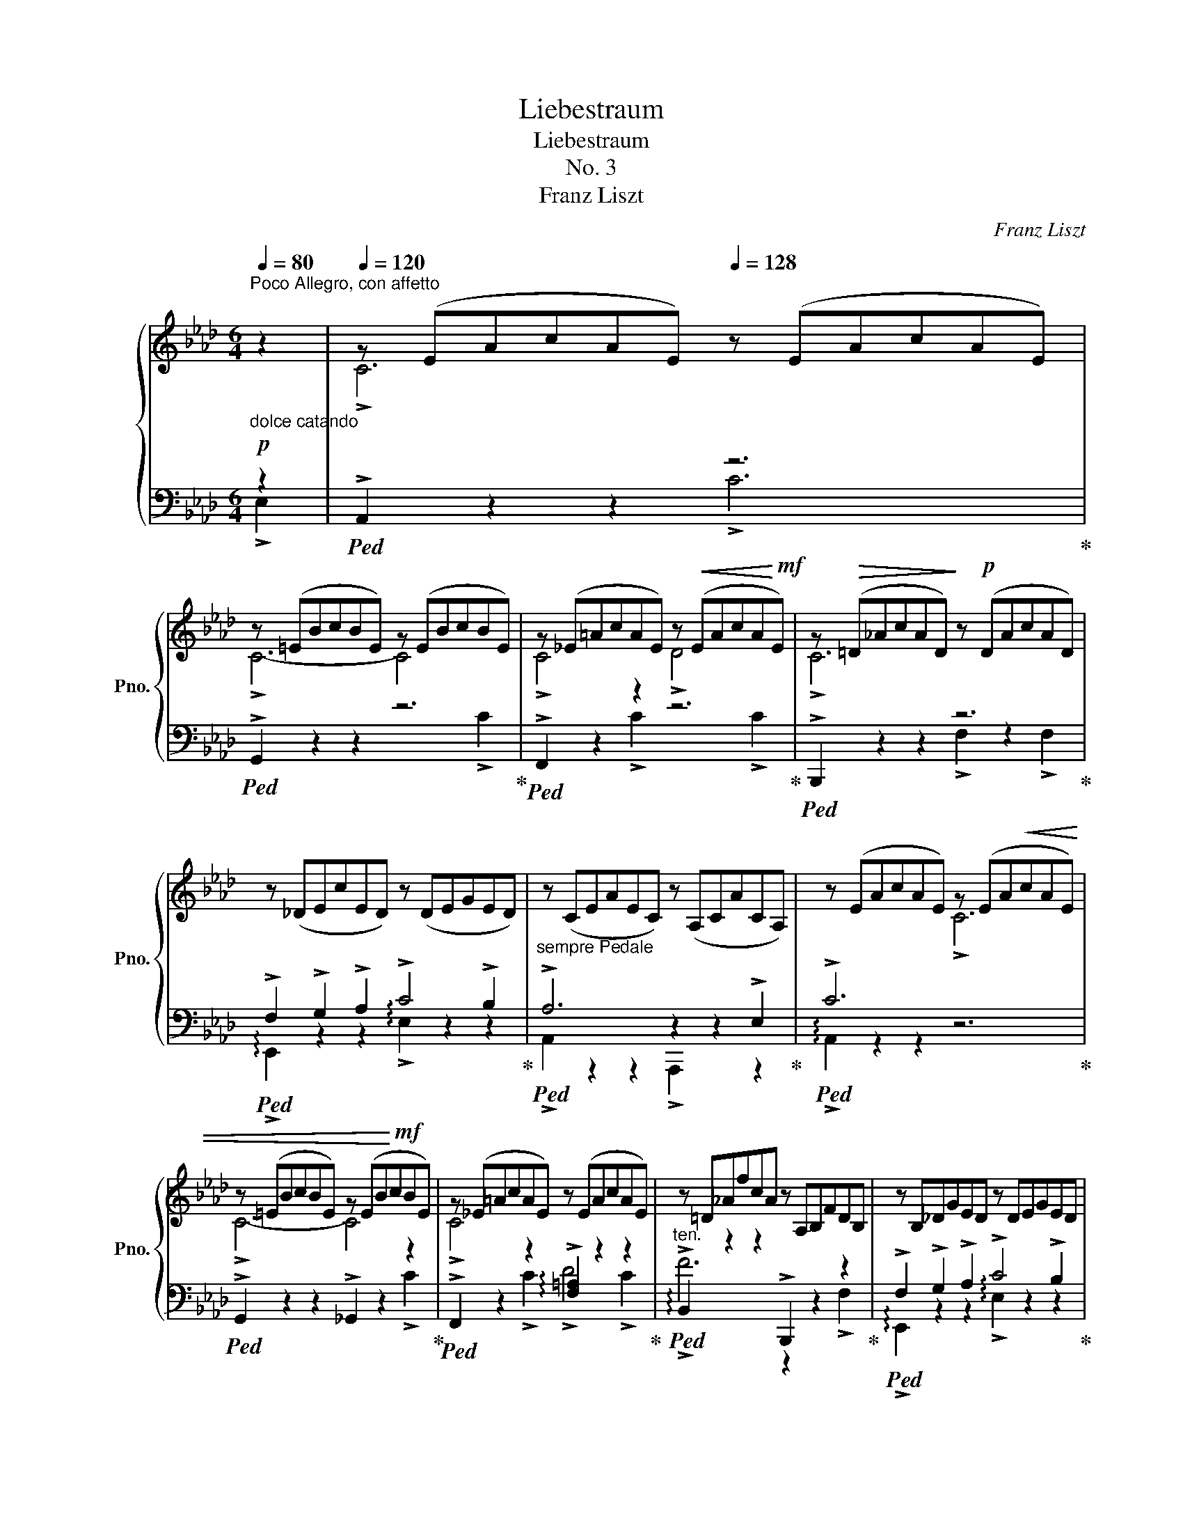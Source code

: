 X:1
T:Liebestraum
T:Liebestraum
T:No. 3
T:Franz Liszt
C:Franz Liszt
%%score { ( 1 4 5 ) | ( 2 3 ) }
L:1/8
Q:1/4=80
M:6/4
K:Ab
V:1 treble nm="鋼琴" snm="Pno."
V:4 treble 
V:5 treble 
V:2 bass 
V:3 bass 
V:1
"^Poco Allegro, con affetto""_dolce catando" z2 |[Q:1/4=120] z (EAcAE)[Q:1/4=128] z (EAcAE) | %2
 z (=EBcBE) z (EBcBE) | z (_E=AcAE) z!<(! (EAcA!<)!!mf!E) | z!>(! (=D_AcAD)!>)! z!p! (DAcAD) | %5
 z (_DEcED) z (DEGED) |"_sempre Pedale" z (CEAEC) z (A,CACA,) | z (EAcAE) z (EA!<(!cAE) | %8
 z (=EBcBE) z (EB!<)!!mf!cBE) | z (_E=AcAE) z (EAcAE) | z =D_AfcA z A,B,FDB, | z B,_DGED z DEGED | %12
 z CEAEC z CAECA, | z DA_FD z z DAFD z | z EcAEC z EcAE z | %15
[Q:1/4=136]"^poco cresc. ed agitato" z FcAF z z FcAF z |[Q:1/4=138] z Gc=ecG z GcecG | %17
[Q:1/4=140] z =A!mf!c!>(!=ecA z AcecA |[Q:1/4=142] z ^G=B=eBG z =EGBGE | %19
[Q:1/4=144] z =E^G^cGE z ^CEGEC |[Q:1/4=146] z!>)!!p! ^D^^F^AFD z _F_A_dAF | %21
[Q:1/4=148] z _E=G_BGE z _FABAF | %22
[Q:1/4=150] z EGBGE[Q:1/4=145] z[Q:1/4=140] A[Q:1/4=135]B[Q:1/4=130]_f[Q:1/4=125]B[Q:1/4=120]A | %23
[Q:1/4=48] !fermata!z12[Q:1/4=120][Q:1/4=110][Q:1/4=100][Q:1/4=90] | %24
 z12[Q:1/4=120][Q:1/4=125][Q:1/4=130] | %25
 z2 [_FA][EG][Q:1/4=48] (26:8:26[Ad][GB][Q:1/4=52]!<(![d_f][Be][Q:1/4=56][fa][eg][Q:1/4=60][ad'][gb][Q:1/4=64]!8va(![d'_f'][be'][f'a']!<)!!mf![e'g'][a'd''][g'b']([d''_f''][b'e''][d''f''][b'e''][a'd''][g'b'])([f'a'][e'g'][f'a'][e'g'][d'f'][be'])!8va)! | %26
[Q:1/4=36] (12:2:12([ad'][gb][ad'][gb][_fa][eg])([d_f][Be][df][Be][Ad][GB])[Q:1/4=36]!<(! (12:2:12[Ad][GB][Ad][GB][Q:1/4=34][Ad][GB][Ad][GB][Q:1/4=32][Ad][GB][Ad][GB]!<)!!f![Q:1/4=28]!>(! (12:2:12[Ad][GB][Ad][Q:1/4=24][GB][Ad][GB][Ad][Q:1/4=20][GB][Ad][GB][Ad][GB]!>)!!p![Q:1/4=150] z2"^"[Q:1/4=20] z2[Q:1/4=136] =d2 || %27
[K:B][Q:1/4=160]"^Più animato con passione"[Q:1/4=170] !>!d6[Q:1/4=175] !>!d6 | %28
[Q:1/4=180] !>!d6-[Q:1/4=185] d4!<(! !>!d2!<)! | %29
[Q:1/4=190]!mf! !>!d4 !>!d2[Q:1/4=195]!>(! (!>!e4!>)!!p! !>!d2) | %30
[Q:1/4=200] (!>!d6[Q:1/4=205] !>!G2) z2 !>!G2 | (!>!G2 !>!A2 !>!B2)!mf! (!>!d4 !>!c2) | %32
 (!>!c2!p! !>!B2 !>!G2) !>!F2 z2 z !>!F | !>!d6 !>!d6 | !>!d6- d4 !>!^d2 | %35
 (!>!.^d4 !>!.=e2) (!>!.d4 !>!.e2) | !>!!^!=f6- f4!f! [=A,=A]2 | %37
!<(! [=A,=A]2 [B,B]2 [=C=c]2!<)!!ff![Q:1/4=205] !arpeggio![Ee]4 [=D=d]2[Q:1/4=150] || %38
[K:C]"^sempre stringendo" [CGc]2[Q:1/4=212] z2 z2 z2 z2 z [cc'] | %39
 [cf_ac']4-!<(! [cfac'][Bfab] [cfac']4- [cfac'][dfad']!<)! | %40
!ff!!>(! [ege']4- [ege']!>)!!ff![dgd'] [cgc']2 z2 z [ee'] | %41
 [eac'e']4-!<(! [eac'e'][^dac'^d'] [eac'e']4- [eac'e'][^f^f']!<)! |!ff! !>![^g^g']6 !>![gg']6 | %43
!ff!!<(! !>![^g^g']6!<)!!ff!!>(! x4 z [gg']!>)! |!ff! !>![^g^g']4 z [gg'] [aa']4 z [gg'] | %45
!>(! ([^g^g']6!>)! [^c^c']2) z2 [cc']2 | %46
 ([^c=a^c']2!<(!!8va(! [^dab^d']2 [eabe']2!<)!!ff!!>(! !>![^gbd'^g']4 [^f^f']2)!>)! | %47
!ff! ([^f^gb^f']2 [ee']2!8va)! [^c^^f^c']2 [Bgb]2) z2 [Bb]2 | !>![^g^g']6 !>![gg']6 | %49
 !>![^g^g']12 | !>![_a_a']6 !>![aa']6 || %51
[K:Ab]"_appassionato assai"!8va(! ([a=d'a']4 [gg']2 [ff']2)!8va)! ([Gg]2 [Aa]2 | %52
!>(! ([cfac']6)!>)!!ff! [Bb]2) z2!8va(! [aa']2 | %53
 [a=d'a']3 [gg'] (3[bb'][aa'][gg'] [ff']2!8va)! ([Gg]2 [Aa]2 | %54
!ff!!>(! ([cfac']6)!>)!!ff! [Bb]2) z2!8va(! [aa']2 | %55
[Q:1/4=180] ([a=d'a']3[Q:1/4=160]!<(! [gg'][bb'][aa'] [_c'_c''][bb']!<)!!ff! .[g'g'']2) z[Q:1/4=150] [f'f''] | %56
[Q:1/4=180] [e'e''][Q:1/4=185][=d'=d''][Q:1/4=200][=c'=c''][Q:1/4=212][bb'][aa'][gg'] [ff']2!8va)! [Gg]2 [Aa]2 | %57
 (!>![cfac']4 [Bb]2) (!>![eabe']4 [_d_d']2) |!8va(! (!>![gbd'g']4 [ff']2) (!>![c'f'c'']4 [bb']2) | %59
[Q:1/4=200] !arpeggio!!^![f'g'b'd''f'']12!8va)![Q:1/4=190][Q:1/4=175][Q:1/4=155][Q:1/4=125][Q:1/4=40] | %60
[Q:1/4=60]!8va(! (4:1:4=e''c''_e''_c''[Q:1/4=62](4:1:4=d''b'_d''=a'[Q:1/4=64] (4:1:4=c''_a'=b'g'[Q:1/4=67](4:1:4_b'_g'=a'f'[Q:1/4=70] (4:1:4_a'_f'"_dimin."=g'_e'[Q:1/4=80](4:1:4^f'=d'=f'_d'(4:1:4=e'c'_e'_c'(4:1:4=d'_b_d'=a (4:1:4=c'_a=bg(4:1:4_b_g!8va)!=af (4:1:4_a_f=ge(4:1:4^f=d=fd | %61
[Q:1/4=312]!p! (fedBG=D) (EGB_d=df) (egb_d'=d'f')!8va(! (e'g'b'_d''=e''f'') | %62
[Q:1/4=156] (24:12:24c''d''"_leggiero"=a'b'^f'g'=e'=f'c'd'!8va)!=ab[Q:1/4=152]^fg=e=f[Q:1/4=148]cd=AB[Q:1/4=140]^FG=E=F | %63
[Q:1/4=124] (24:12:21(=D_E_FE[Q:1/4=92]=FE^FE[Q:1/4=72]GE_AE[Q:1/4=52] =AEB[Q:1/4=28]E=B) z z2"^" z2 !>!E2 | %64
[Q:1/4=144]"^Tempo primo"[Q:1/4=120]"_dolce armonioso" !>!c6[Q:1/4=128] !>!c6 | %65
 !>!c6- !>!c2 z2 !>!c2 |!<(! (!>!c4!<)!!mp! !>!c2!>(! !>!d4 !>!c2)!>)! | %67
!p! (!>!c6 !>!F2) z2 !>!F2 | (!>!F2 !>!G2 !>!A2 !>!c4 !>!B2) | !>!A6 z2 z2 !>!E2 | !>!c6 !>!c6 | %71
 !>!c6- c2 z2 !>!c2 | (!>!c4 !>!c2!<(! !>!d4!<)!!mp! !>!c2) | !>!f12 |!p! x6 !>!!tenuto!B6 | %75
"^ritenuto"[Q:1/4=124] !>!!tenuto!e12 |[Q:1/4=120] x6 !>!!tenuto!_A6 | %77
[Q:1/4=112] !>!_d6- d4 !>!c2 |[Q:1/4=108]"_più smorz. e rit." (!>!c4 !>!B2 !>!c4 !>!B2) | %79
[Q:1/4=100]!pp! A2 z2 z x x2[Q:1/4=92] x4 | ([ec']4 .[=ec']2 .[fc']2 .[_gd']2 .[gc']2 | %81
 .[_af']2) z2 z2 z6 |[Q:1/4=88] ([_db]4 .[=db]2 .[eb]2 .[_fc']2 .[fb]2 | .[_ge']2) z2 z2 z6 | %84
 !arpeggio![^C=E^c]12 | _B6- B4[Q:1/4=80] =c2 | A12[Q:1/4=72][Q:1/4=64] |!>(! A12[Q:1/4=56]!>)! | %88
!pp! !fermata![CA]12 |] %89
V:2
!p! z2 |!ped! !>!A,,2 z2 z2 z6!ped-up! |!ped! !>!G,,2 z2 z2 z6!ped-up! | %3
!ped! !>!F,,2 z2 z2 z6!ped-up! |!ped! !>!B,,,2 z2 z2 z6!ped-up! | %5
!ped! !>!F,2 !>!G,2 !>!A,2 !>!C4 !>!B,2!ped-up! |!ped! !>!A,6 z2 z2 !>!E,2!ped-up! | %7
!ped! !>!C6 x2 x4!ped-up! |!ped! !>!G,,2 z2 z2 !>!_G,,2 z2 z2!ped-up! | %9
!ped! !>!F,,2 z2 z2 !arpeggio!!>![F,=A,]2 z2 z2!ped-up! | %10
"^ten."!ped! !arpeggio!!>!B,,2 z2 z2 !>!B,,,2 z2 z2!ped-up! | %11
!ped! !>!F,2 !>!G,2 !>!A,2 !>!C4 !>!B,2!ped-up! |!ped! !>!A,2 z2 z2 !>!A,,,2 z2 z2!ped-up! | %13
!ped! !>!A,4- A, x2 x2 x x2!ped-up! |!ped! !>!.[A,,E,]2 z2 z2 !>!.A,,,2 z4!ped-up! | %15
!ped! !>!C4- C x2 x2 x x2!ped-up! |!ped! !>![C,,G,]2 z2 z2 z6!ped-up! | %17
!ped! !arpeggio!!>![=A,,=E,C]2 z2 z2 z6!ped-up! | %18
!ped! !arpeggio!!>![=E,,=B,,^G,]2 z2 z2 z6!ped-up! | %19
!ped! !arpeggio!!>![=E,,^G,]2 z2 z2 z6!ped-up! | %20
!ped! !arpeggio!!>![^D,,^^F,]2 z2 z2 !arpeggio!!>!.[_F,,_A,]2 z2 z2!ped-up! | %21
!ped! !arpeggio!!>!.[_E,,=G,]2 z2 z2 !arpeggio!!>!.[_F,,_A,]2 z2 z2!ped-up! | %22
!ped! !arpeggio!!>!.[E,,G,]2 z2 z2 !>![D,,D,]2 z2 z2!ped-up! | %23
 .!fermata!_F2 (.E2 .D2 ._C2 .B,2 .A,2 | .=G,2) z2 z2!p!!ped! (E,,B,,D,G,B,D | %25
_FE)!ped-up!!ped! z2[K:treble] (26:8:26_FEAGdB_feagd'b_f'e'!ped-up!!ped!!8va(!(a'g'a'g'_f'e')!ped-up!!ped!(d'bd'bag)!8va)!!ped-up! | %26
!ped! (12:2:12(_fefedB)!ped-up!!ped!(AGAG_FE)!ped!!ped-up! (12:2:12FEFEFEFEFEFE (12:2:12FEFEFEFEFEFE z6!ped-up! || %27
[K:B][K:bass]!ped! z (F,B,DB,F,) z (F,B,DB,F,)!ped-up! |!ped! z (^^F,CDCF,) z (F,CDCF,)!ped-up! | %29
!ped! z (^F,CDCF,) z (F,^B,DB,F,)!ped-up! |!ped! z (^E,=B,DB,E,) z (C,E,B,E,C,)!ped-up! | %31
!ped! z (=E,F,CF,E,) z (F,A,EA,F,)!ped-up! |!ped! z (B,,F,B,^E,B,) (F,D^CB,G,F,)!ped-up! | %33
!ped! z F,B,DB,F, z ^^F,CDCF,!ped-up! |!ped! z ^F,^B,DB,F, z F,=C_ECF,!ped-up! | %35
!ped! z =G,=C=ECG, z G,CECG,!ped-up! |!ped! z =A,[=C=D]=F[CD]A, z6!ped-up! | %37
!ped! z (=G,,[=D,=F,]=A,[D,F,]G,,) !arpeggio!.[G,,F,B,]2 z2 z2!ped-up! || %38
[K:C]!ped! !>![C,,C,]2[K:treble] cEGC[K:bass]EG,CE,G,C,!ped-up! | %39
!ped! !>![F,,F,]2 _ACF_A,CF,A,C,F,_A,,!ped-up! | %40
!ped! !>![C,,C,]2[K:treble] cEGC[K:bass]EG,CE,G,C,!ped-up! | %41
!ped! !>![A,,,A,,]2[K:treble] cEAC[K:bass]EA,CE,A,C,!ped-up! | %42
!ped!(xB,^G,EB,G,)!ped-up!!ped!(xB,G,EB,G,)!ped-up! | %43
!ped!(x^B,^G,^FB,G,)!ped-up!!ped! (^D,B,G,FB,G,)!ped-up! | %44
!ped! z (=B,^G,^FB,G,)!ped-up!!ped! z (B,G,^EB,G,)!ped-up! | %45
!ped!!<(! (^F,,=E,^A,A,=E^G)!ped-up!!<)!!ped! (GEA,A,E,F,,)!ped-up! | %46
!ped! (B,,,B,,^F,=A,^CE ^G^DB,A,^D,B,,)!ped-up! |!ped! (E,,B,,E,^G,^A,E B,^GEB,^G,B,,)!ped-up! | %48
!ped!(xB,^G,EB,G,)!ped-up!!ped!(x^B,^G,^FB,G,)!ped-up! | %49
!ped! (D,=B,^G,^EB,G, _D,B,_A,=FB,A,)!ped-up! |!ped!(xC_A,FCA,)!ped-up!!ped!(x_DA,FDA,)!ped-up! || %51
[K:Ab]!ped! z (A,=DFDA, F,A,DFDA,)!ped-up! |!<(!!ped! (E,,_D,F,A,B,!<)!_DFDB,A,F,D,)!ped-up! | %53
!ped! z (A,=DFDA, F,A,DFDA,)!ped-up! |!<(!!ped! (E,,_D,F,A,B,_D!<)!FDB,A,F,D,)!ped-up! | %55
!ped! z (A,=DFDA,) z (F,A,DA,F,)!ped-up! |!ped! z12!ped-up! | %57
!ped! (E,,_D,F,A,B,_DFDB,A,F,D,)!ped-up! |!ped! (E,,D,F,A,B,DAFDA,F,D,)!ped-up! | %59
!ped! (E,,B,,D,G,B,D[K:treble]GBdgbd')!ped-up! | %60
!8va(! (4:1:4g'b'_g'=a'(4:1:4f'_a'=e'=g' (4:1:4_e'_g'=d'f'(4:1:4_d'=e'c'_e' (4:1:4_c'=d'b_d'(4:1:4=a=c'_a=b(4:1:4g_b_g=a(4:1:4f_a!8va)!=e=g (4:1:4_e_g=df(4:1:4_d=ec_e (4:1:4_c=dB_d(4:1:4=A=c_A_c | %61
 [GB] z x z2 z2 z4 x x4 x8 | !fermata!z12 |[K:bass] x12!ped!!ped-up! | %64
!ped! !>!A,,2 z2[K:treble] (.[eac']2 .[eac']2) z2 z2!ped-up! | %65
[K:bass]!ped! !>!G,,2 z2[K:treble] (.[=ebc']2 .[ebc']2) z2 z2!ped-up! | %66
[K:bass]!ped! !>!F,,2 z2[K:treble] (.[e=ac']2 .[eac']2) z2 z2!ped-up! | %67
[K:bass]!ped! !>![B,,,B,,]2 z2[K:treble] (.[=dfc']2 .[df]2) z2 z2!ped-up! | %68
[K:bass]!ped! !>![E,,E,]2 z2[K:treble] [B_d]2 !arpeggio![deg]2 x2 x2!ped-up! | %69
[K:bass]!ped! !>![A,,,A,,]2 z2[K:treble] (.[cea]2 .[cea]2) z2 z2!ped-up! | %70
[K:bass]!ped! !arpeggio!!>![A,,E,C]2 z2[K:treble] (.[eac']2 .[eac']2) z2 z2!ped-up! | %71
[K:bass]!ped! !arpeggio!!>![G,,=E,B,]2 z2[K:treble] (.[=ebc']2 .[ebc']2) z2 z2!ped-up! | %72
[K:bass]!ped! (!>![F,,=A,]6 !>![_E,,_G,]6!ped-up! | %73
!ped! !>![=D,,F,]2) z2[K:treble] (.[ac'f']2 .[a=bf']2) z2 z2!ped-up! | %74
[K:bass]!ped! !>![_D,,_F,]2 z2[K:treble] (.[_fa_b]2 .[fgb]2) z2 z2!ped-up! | %75
[K:bass]!ped! !arpeggio!!>![C,,E,]2 z2[K:treble]!>(! (.[_gbe']2!>)! .[g=ae']2) z2 z2!ped-up! | %76
[K:bass]!ped! !>![_C,,=D,]2 z2[K:treble] (.[=d_g_a]2 .[dfa]2) z2 z2!ped-up! | %77
[K:bass]!ped! !>![B,,,_D,]2 z2[K:treble] (.[fa_d']2 .[_fad']2) z2 z2!ped-up! | %78
[K:bass]!ped! z6 G,6!ped-up! |!ped! z (A,,,A,,E,A,[I:staff -1]CEAceab)!ped-up! | %80
[I:staff +1][K:treble]!ped! ([Ac]4!ped-up!!ped! .[GB]2!ped-up!!ped! .[F=A]2!ped-up!!ped! .[_EA]2!ped-up!!ped! .[EA]2!ped-up! | %81
!ped! .[=D_c]2) z2 z2 z6!ped-up! | %82
!ped! ([_GB]4!ped-up!!ped! .[_FA]2!ped-up!!ped! .[E=G]2!ped-up!!ped! .[_DG]2!ped-up!!ped! .[DG]2!ped-up! | %83
!ped! .[C=A]2) z2 z2 z6!ped-up! |[K:bass]!ped! (!arpeggio![^C,,=A,]12!ped-up! | _A,6 =G,6) | %86
 E,6- E,2 =D,2 E,2 | (=G,6 F,4 E,2) | !arpeggio!!fermata![A,,E,]12 |] %89
V:3
 !>!E,2 | x6 !>!C6 | x10 !>!C2 | x4 !>!C2 x4 !>!C2 | x6 !>!F,2 z2 !>!F,2 | %5
 !arpeggio!!>!E,,2 z2 z2 !arpeggio!!>!E,2 z2 z2 | !>!A,,2 z2 z2 !>!A,,,2 z2 z2 | %7
 !arpeggio!!>!A,,2 z2 z2 z6 | x10 !>!C2 | x4 !>!C2 !>!D4 !>!C2 | !>!F6 z2 z2 !>!F,2 | %11
 !arpeggio!!>!E,,2 z2 z2 !arpeggio!!>!E,2 z2 z2 | !>!A,,2 x10 | %13
 !>!._F,,2 z2 z2 !>!.[D,,_F,]2 z2 z2 | x12 | !>!A,,2 z2 z2 !>![F,,A,]2 z2 z2 | x6 !>!!tenuto!=E6 | %17
 x6 !>!!tenuto!=E6 | x6 !>!!tenuto!=B,6 | x10 !>!^G,2 | x10 !>!_C2 | %21
 x2 (!>!=A,2 !>!_B,2) x4 !>!_C2 | x2 (!>!=A,2 !>!B,2) x2 (!>!_A,2 !>!B,2) | x12 | x12 | %25
 x241/60[K:treble] x259/60!8va(! x37/10!8va)! | x12 ||[K:B][K:bass] !>!B,,2 x10 | !>!A,,2 x10 | %29
 !>!=A,,2 x4 !>!G,,2 x4 | !>!C,,2 x10 | !>!F,,2 x10 | x12 | !>!B,,2 x4 !>!A,,2 x4 | %34
 !>!=A,,2 x4 _A,,2 x4 | !>!=G,,2 x10 | !>!=G,,2 x10 | x12 ||[K:C] x2[K:treble] x4[K:bass] x6 | %39
 x12 | x2[K:treble] x4[K:bass] x6 | x2[K:treble] x4[K:bass] x6 | !>![E,,E,]6 !>![E,,E,]6 | %43
 !>![^D,,^D,]6 x6 | !>![=D,,=D,]6 !>![^C,,^C,]6 | x12 | x12 | x12 | !>![E,,E,]6 !>![^D,,^D,]6 | %49
 !>![=D,,=D,]12 | !>![C,,C,]6 !>![B,,,B,,]6 ||[K:Ab] !>![_B,,,_B,,]2 x10 | x12 | %53
 !>![B,,,B,,]2 x10 | x12 | !>![_C,,_C,]6 !>![B,,,B,,]2 x4 | x12 | x12 | x12 | x6[K:treble] x6 | %60
!8va(! x15/2!8va)! x9/2 | x24 | x12 |[K:bass] x12 | x4[K:treble] x8 |[K:bass] x4[K:treble] x8 | %66
[K:bass] x4[K:treble] x8 |[K:bass] x4[K:treble] x8 |[K:bass] x4[K:treble] a2 (c'4 b2) | %69
[K:bass] x4[K:treble] x8 |[K:bass] x4[K:treble] x8 |[K:bass] x4[K:treble] x8 |[K:bass] x12 | %73
 x4[K:treble] x8 |[K:bass] x4[K:treble] x8 |[K:bass] x4[K:treble] x8 |[K:bass] x4[K:treble] x8 | %77
[K:bass] x4[K:treble] x8 |[K:bass] E,,12 | x5 z z6 |[K:treble] x12 | x12 | x12 | x12 | %84
[K:bass] x12 | !arpeggio!_E,,12 | A,,12 | !arpeggio!A,,12 | x12 |] %89
V:4
 x2 | !>!C6 x6 | !>!C6- C4 x2 | !>!C4 x2 !>!D4 x2 | !>!C6 x6 | x12 | x12 | x6 !>!C6 | %8
 !>!C6- C4 x2 | !>!C4 x8 | x12 | x12 | x11 !>!A, | x5 !>!G, (!>!A,4- A,!>!B,) | !>!C6 x5 !>!C | %15
 x5 !>!=B, (!>!C4- C!>!=D) | !>!=E4 z2 x6 | !>!!tenuto!=E6 x6 | !>!!tenuto!=E6 x6 | %19
 !>!!tenuto!^C6- C4 x2 | !>!^A,4 z2 !>!_D4 x2 | !>!_B,2 x4 !>!D4 x2 | !>!B,2 x4 !>!!^!_F6 | x12 | %24
 x12 | x97/15!8va(! x111/20!8va)! | x12 ||[K:B] z (DFBFD) z (DFBFD) | z (D^^FcFD) z (DFcFD) | %29
 z (D^FcFD) z (DF^BFD) | z (D^E=BED) z (B,CECB,) | z!<(! (C=EFEC)!<)! z (EF!>(!AFE) | %32
 z D!>)!FDG^^C D x5 | z DF"_crescendo"BFD z D^^FcFD | z D^F^BFD z _E^F=cF_E | %35
 z =E=G=cGE z!mf! EGcGE | z =F=A=cAF z6 | x12 ||[K:C] x12 | x12 | x12 | x12 |(xBe^GBe)(xBeGBe) | %43
(x^B^f^GBf ^gBfG) x2 |(x=B^f^G)x2(xB^e^G) x2 | x12 | x2!8va(! x10 | x4!8va)! x8 | %48
(xBe^GBe)(x^B^fGBf) | (^g=B^e^GBe _aB=f_ABf) |(xcf_ABf)(x_dfAdf) ||[K:Ab]!8va(! x8!8va)! x4 | %52
 x10!8va(! x2 | x8!8va)! x4 | x10!8va(! x2 | x12 | x8!8va)! x4 | x12 |!8va(! x12 | x12!8va)! | %60
!8va(! x19/2!8va)! x5/2 | _d x17!8va(! x6 | x5!8va)! x7 | x12 | z (CEAEC) z (CEAEC) | %65
 z (C=EBEC) z (CEBEC) | z _EF=AFE z EFAFE | z _A,=DFDA, z A,B,DB,A, | z B,_DEDB, z DEGED | %69
 z CEFEC A,CEFEA | z =DEAEC z CEAEC | z C=EBEC z CEBEC | z CF=AFC z C_G=AGC | %73
 z F_A!>(!cAF z FA=BAF!>)! | z _B,_FAFB, z B,FGFB, | z E_GBGE z EG=AGE | z _A,=D_GDA, z A,DFDA, | %77
 z _DFAFD z D_FAFD | z D_FGFD z DEGED | !arpeggio![CE]2 x10 | x12 | x12 | x12 | x12 | x12 | %85
 =F6- F2 _E4 | C6- C2 =B,2 C2 | (E6 _D4 C2) | x12 |] %89
V:5
 x2 | x12 | x12 | x12 | x12 | x12 | x12 | x12 | x12 | x12 | x12 | x12 | x12 | x12 | x12 | x12 | %16
 x12 | x12 | x12 | x12 | x12 | x12 | x12 | x12 | x12 | x97/15!8va(! x111/20!8va)! | x12 || %27
[K:B] x12 | x12 | x12 | x12 | x12 | x12 | x12 | x12 | x12 | x12 | x12 ||[K:C] x12 | x12 | x12 | %41
 x12 | x12 | x12 | x12 | x12 | x2!8va(! x10 | x4!8va)! x8 | x12 | x12 | x12 || %51
[K:Ab]!8va(! x8!8va)! x4 | x10!8va(! x2 | x8!8va)! x4 | x10!8va(! x2 | x12 | x8!8va)! x4 | x12 | %58
!8va(! x12 | x12!8va)! |!8va(! x19/2!8va)! x5/2 | x18!8va(! x6 | x5!8va)! x7 | x12 | x12 | x12 | %66
 x12 | x12 | x12 | x12 | x12 | x12 | x12 | x12 | x12 | x12 | x12 | x12 | x12 | x12 | x12 | x12 | %82
 x12 | x12 | x12 | _D12 | x12 | x12 | x12 |] %89

